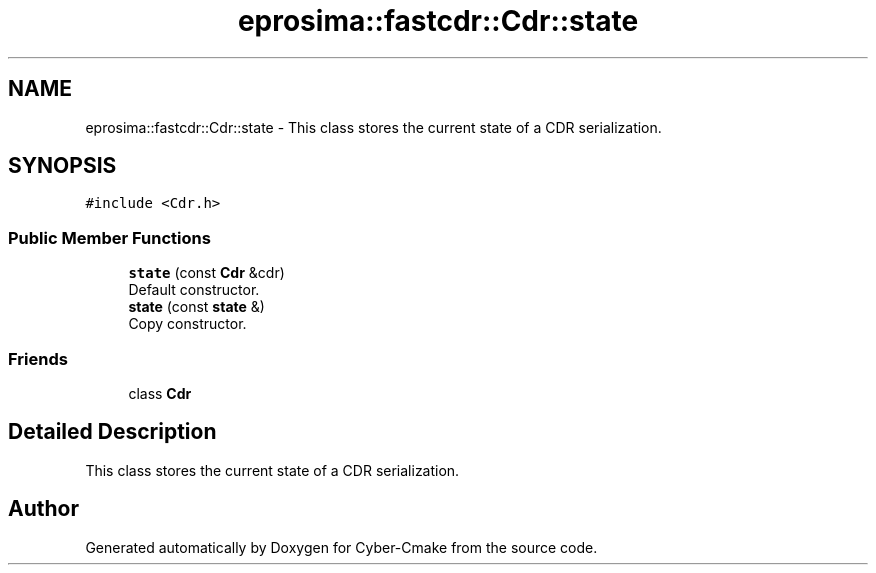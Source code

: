 .TH "eprosima::fastcdr::Cdr::state" 3 "Sun Sep 3 2023" "Version 8.0" "Cyber-Cmake" \" -*- nroff -*-
.ad l
.nh
.SH NAME
eprosima::fastcdr::Cdr::state \- This class stores the current state of a CDR serialization\&.  

.SH SYNOPSIS
.br
.PP
.PP
\fC#include <Cdr\&.h>\fP
.SS "Public Member Functions"

.in +1c
.ti -1c
.RI "\fBstate\fP (const \fBCdr\fP &cdr)"
.br
.RI "Default constructor\&. "
.ti -1c
.RI "\fBstate\fP (const \fBstate\fP &)"
.br
.RI "Copy constructor\&. "
.in -1c
.SS "Friends"

.in +1c
.ti -1c
.RI "class \fBCdr\fP"
.br
.in -1c
.SH "Detailed Description"
.PP 
This class stores the current state of a CDR serialization\&. 

.SH "Author"
.PP 
Generated automatically by Doxygen for Cyber-Cmake from the source code\&.
